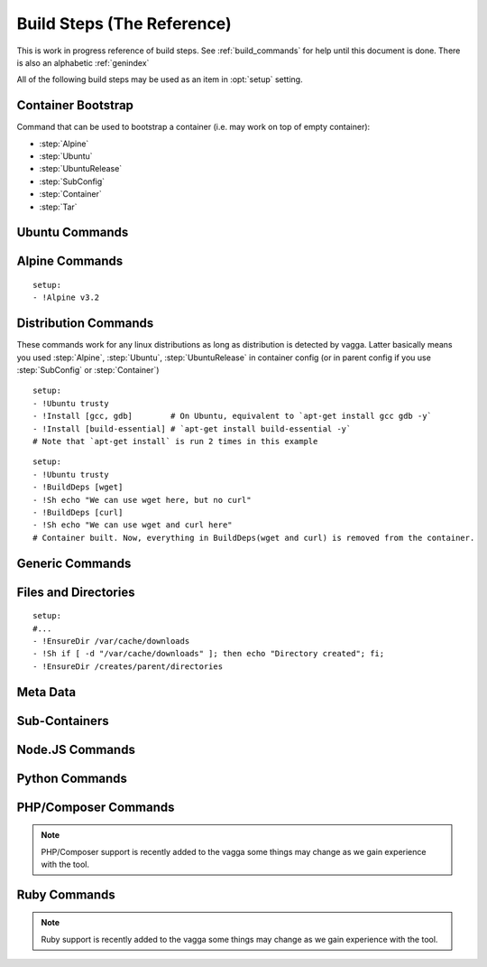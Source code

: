 .. highlight:: yaml

.. _build_steps:

===========================
Build Steps (The Reference)
===========================

This is work in progress reference of build steps. See :ref:`build_commands`
for help until this document is done. There is also an alphabetic
:ref:`genindex`

All of the following build steps may be used as an item in :opt:`setup`
setting.


Container Bootstrap
===================

Command that can be used to bootstrap a container (i.e. may work on top
of empty container):

* :step:`Alpine`
* :step:`Ubuntu`
* :step:`UbuntuRelease`
* :step:`SubConfig`
* :step:`Container`
* :step:`Tar`

Ubuntu Commands
===============

.. step:: Ubuntu

   Simple and straightforward way to install Ubuntu release.

   Example::

       setup:
       - !Ubuntu xenial

   The value is single string having the codename of release ``xenial``,
   ``trusty`` and ``precise`` known to work at the time of writing.

   The Ubuntu images are updated on daily basis. But vagga downloads and
   caches the image. To update the image that was downloaded by vagga you need
   to clean the cache.

   .. note:: This is shortcut install that enables all the default that are
      enabled in :step:`UbuntuRelease`. You can switch to ``UbuntuRelease`` if
      you need fine-grained control of things.

.. step:: UbuntuRelease

   This is more exensible but more cumbersome way to setup ubuntu (comparing
   to :step:`Ubuntu`). For example to install trusty you need::

   - !UbuntuRelease { codename: trusty }

   (note this works since vagga 0.6, previous versions required `version` field
   shich is now deprecated).

   You can also setup non-LTS release of different architecture::

   - !UbuntuRelease { codename: vivid, arch: i386 }

   All options:

   codename
     Name of the ubuntu release. Like `xenial` or `trusty`. Either this field
     or `url` field must be specified. If both are specified `url` take
     precedence.

   url
     Url to specific ubuntu image to download. May be any image, including
     `server` and `desktop` versions, but `cloudimg` is recommended. This
     must be filesystem image (i.e usuallly ending with `root.tar.gz`) not
     `.iso` image.

     Example: ``http://cloud-images.ubuntu.com/xenial/current/xenial-server-cloudimg-amd64-root.tar.gz``

   arch
     The architecture to install. Defaults to ``amd64``.

   keep-chfn-command
     (default ``false``) This may be set to ``true`` to enable
     ``/usr/bin/chfn`` command in the container. This often doesn't work on
     different host systems (see `#52
     <https://github.com/tailhook/vagga/issues/52>`_ as an example). The
     command is very rarely useful, so the option here is for completeness
     only.

   eatmydata
     (default ``true``) Install and enable ``libeatmydata``. This does **not**
     literally eat your data, but disables all ``fsync`` and ``fdatasync``
     operations during container build. This works only on distributions
     where we have tested it: ``xenial``, ``trusty``, ``precise``. On other
     distributions the option is ignored (but may be implemented in future).

     The ``fsync`` system calls are used by ubuntu package management tools to
     secure installing each package, so that on subsequent power failure your
     system can boot. When building containers it's both the risk is much
     smaller and build starts from scratch on any kind of failure anyway, so
     partially written files and directories do not matter.

     I.e. don't disable this flag unless you really want slow processing, or
     you have some issues with LD_PRELOAD'ing the library.

     .. note:: On ``trusty`` and ``precise`` this also enables ``universe``
        repository by default.

   version
     The verison of ubuntu to install. This must be digital ``YY.MM`` form,
     not a code name.

     **Deprecated**. Supported versions: ``12.04``,
     ``14.04``, ``14.10``, ``15.10``, ``16.04``. Other version will not work.
     This field will also be removed at some point in future.


.. step:: AptTrust

   This command fetches keys with ``apt-key`` and adds them to trusted keychain
   for package signatures. The following trusts a key for ``fkrull/deadsnakes``
   repository::

       - !AptTrust keys: [5BB92C09DB82666C]

   By default this uses ``keyserver.ubuntu.com``, but you can specify
   alternative::

       - !AptTrust
         server: hkp://pgp.mit.edu
         keys: 1572C52609D

   This is used to get rid of the error similar to the following::

        WARNING: The following packages cannot be authenticated!
          libpython3.5-minimal python3.5-minimal libpython3.5-stdlib python3.5
        E: There are problems and -y was used without --force-yes

   Options:

   server
     (default ``keyserver.ubuntu.com``) Server to fetch keys from. May be
     a hostname or ``hkp://hostname:port`` form.

   keys
     (default ``[]``) List of keys to fetch and add to trusted keyring. Keys
     can include full fingerprint or **suffix** of the fingerprint. The most
     common is the 8 hex digits form.

.. step:: UbuntuRepo

   Adds arbitrary debian repo to ubuntu configuration. For example to add
   newer python::

       - !UbuntuRepo
         url: http://ppa.launchpad.net/fkrull/deadsnakes/ubuntu
         suite: trusty
         components: [main]
       - !Install [python3.5]

   See :step:`UbuntuPPA` for easier way for dealing specifically with PPAs.

   Options:

   url
     Url to the repository. **Required**.

   suite
     Suite of the repository. The common practice is that the suite is named just
     like the codename of the ubuntu release. For example ``trusty``. **Required**.

   components
     List of the components to fetch packages from. Common practice to have a
     ``main`` component. So usually this setting contains just single
     element ``components: [main]``. **Required**.

.. step:: UbuntuPPA

   A shortcut to :step:`UbuntuRepo` that adds named PPA. For example, the
   following::

       - !Ubuntu trusty
       - !AptTrust keys: [5BB92C09DB82666C]
       - !UbuntuPPA fkrull/deadsnakes
       - !Install [python3.5]

   Is equivalent to::

       - !Ubuntu trusty
       - !UbuntuRepo
         url: http://ppa.launchpad.net/fkrull/deadsnakes/ubuntu
         suite: trusty
         components: [main]
       - !Install [python3.5]

.. step:: UbuntuUniverse

   The singleton step. Just enables an "universe" repository::

   - !Ubuntu trusty
   - !UbuntuUniverse
   - !Install [checkinstall]


Alpine Commands
===============

.. step:: Alpine

::

   setup:
   - !Alpine v3.2


Distribution Commands
=====================

These commands work for any linux distributions as long as distribution is
detected by vagga. Latter basically means you used :step:`Alpine`,
:step:`Ubuntu`, :step:`UbuntuRelease` in container config (or in parent
config if you use :step:`SubConfig` or :step:`Container`)

.. step:: Install

::

    setup:
    - !Ubuntu trusty
    - !Install [gcc, gdb]        # On Ubuntu, equivalent to `apt-get install gcc gdb -y`
    - !Install [build-essential] # `apt-get install build-essential -y`
    # Note that `apt-get install` is run 2 times in this example


.. step:: BuildDeps

::

    setup:
    - !Ubuntu trusty
    - !BuildDeps [wget]
    - !Sh echo "We can use wget here, but no curl"
    - !BuildDeps [curl]
    - !Sh echo "We can use wget and curl here"
    # Container built. Now, everything in BuildDeps(wget and curl) is removed from the container.


Generic Commands
================

.. step:: Sh

    Runs arbitrary shell command, for example::

        - !Ubuntu trusty
        - !Sh "apt-get install -y package"

    If you have more than one-liner you may use YAMLy *literal* syntax for it::

        setup:
        - !Alpine v3.2
        - !Sh |
           if [ ! -z "$(which apk)" ] && [ ! -z "$(which lbu)" ]; then
             echo "Alpine"
           fi
        - !Sh echo "Finished building the Alpine container"

    .. warning:: To run ``!Sh`` you need ``/bin/sh`` in the container. See
       :step:`Cmd` for more generic command runner.

    .. note:: The ``!Sh`` command is run by ``/bin/sh -exc``. With the flags
       meaning ``-e`` -- exit if any command fails, ``-x`` -- print command
       before executing, ``-c`` -- execute command. You may undo ``-ex`` by
       inserting ``set +ex`` at the start of the script. But it's not
       recommended.

.. step:: Cmd

   Runs arbitrary command in the container. The argument provided must be
   a YAML list. For example::

       setup:
       - !Ubuntu trusty
       - !Cmd ["apt-get", "install", "-y", "python"]

   You may use YAMLy features to get complex things. To run complex python
   code you may use::

       setup:
       - !Cmd
         - python
         - -c
         - |
           import socket
           print("Builder host", socket.gethostname())

   Or to get behavior similar to :step:`Sh` command, but with different shell::

       setup:
       - !Cmd
         - /bin/bash
         - -exc
         - |
           echo this is a bash script

.. step:: RunAs

   Runs arbitrary shell command as specified user (and/or group), for example::

      - !Ubuntu trusty
      - !RunAs
         user-id: 1
         script: |
           python -c "import os; print(os.getuid())"

   Options:

   script
      (required) Shell command or script to run

   user-id
      (default ``0``) User ID to run command as. If the ``external-user-id`` is
      omitted this has same effect like using ``sudo -u``.

   external-user-id
      (optional) See :ref:`explanation of external-user-id <external-user-id>`
      for ``!Command`` as it does the same.

   group-id
      (default ``0``) Group ID to run command as.

   supplementary-gids
      (optional) The list of group ids of the supplementary groups.
      By default it's an empty list.

   work-dir
      (default ``/work``) Directory to run script in.

.. step:: Download

   Downloads file and puts it somewhere in the file system.

   Example::

       - !Download
         url: https://jdbc.postgresql.org/download/postgresql-9.4-1201.jdbc41.jar
         path: /opt/spark/lib/postgresql-9.4-1201.jdbc41.jar

   .. note:: This step does not require any download tool to be installed in
      the container. So may be used to put static binaries into container
      without a need to install the system.

   Options:

   url
     (required) URL to download file from
   path
     (required) Path where to put file. Should include the file name (vagga
     doesn't try to guess it for now). Path may be in ``/tmp`` to be used only
     during container build process.
   mode
     (default '0o644') Mode (permissions) of the file. May be used to make
     executable bit enabled for downloaded script

   .. warning:: The download is cached similarly to other commands. Currently
      there is no way to control the caching. But it's common practice to
      publish every new version of archive with different URL (i.e. include
      version number in the url itself)


.. step:: Tar

   Unpacks Tar archive into container's filesystem.

   Example::

       - !Tar
         url: http://something.example.com/some-project-1.0.tar.gz
         path: /
         subdir: some-project-1.0

   Downloaded file is stored in the cache and reused indefinitely. It's
   expected that the new version of archive will have a new url. But
   occasionally you may need to clean the cache to get the file fetched again.

   url
     **Required**. The url or a path of the archive to fetch. If the url
     startswith dot ``.`` it's treated as a file name relative to the project
     directory. Otherwise it's a url of the file to download.

     .. note:: Since vagga 0.6 we allow to unpack local paths starting
        with ``/volumes/`` as file on one of the volumes configured in settings
        (:opt:`external-volumes`). This is exprimental, and requires every user
        to update their setthings before building a container. Still may be
        useful for building company-internal things.

   path
     (default ``/``). Target path where archive should be unpacked to. By
     default it's a root of the filesystem.

   subdir
     Subdirectory inside the archive to extract. May be ``.`` to extract the
     root of the archive.

   **This command may be used to populate the container from scratch**

.. step:: TarInstall

   Similar to :step:`Tar` but unpacks archive into a temporary directory and
   runs installation script.

   Example::

       setup:
       - !TarInstall
         url: http://static.rust-lang.org/dist/rust-1.4.0-x86_64-unknown-linux-gnu.tar.gz
         script: ./install.sh --prefix=/usr


   url
     **Required**. The url or a path of the archive to fetch. If the url
     startswith dot ``.`` it's treated as a file name relative to the project
     directory. Otherwise it's a url of the file to download.

   subdir
     Subdirectory which command is run in. May be ``.`` to run command inside
     the root of the archive.

     The common case is having a single directory in the archive,
     and that directory is used as a working directory for script by default.

   script
     The command to use for installation of the archive. Default is effectively
     a ``./configure --prefix=/usr && make && make install``.

     The script is run with ``/bin/sh -exc``, to have better error hadling
     and display. Also this means that dash/bash-compatible shell should be
     installed in the previous steps under path ``/bin/sh``.

.. step:: Git

   Check out a git repository into a container. This command doesn't require
   git to be installed in the container.

   Example::

        setup:
        - !Alpine v3.1
        - !Install [python]
        - !Git
          url: git://github.com/tailhook/injections
          path: /usr/lib/python3.5/site-packages/injections

   (the example above is actually a bad idea, many python packages will work
   just from source dir, but you may get improvements at least by precompiling
   ``*.pyc`` files, see :step:`GitInstall`)


   Options:

   url
      (required) The git URL to use for cloning the repository

   revision
      (optional) Revision to checkout from repository. Note if you don't
      specify a revision, the latest one will be checked out on the first
      build and then cached indefinitely

   branch
      (optional) A branch to check out. Usually only useful if revision is
      not specified

   path
      (required) A path where to store the repository.


.. step:: GitInstall

   Check out a git repository to a temporary directory and run script. This
   command doesn't require git to be installed in the container.

   Example::

        setup:
        - !Alpine v3.1
        - !Install [python, py-setuptools]
        - !GitInstall
          url: git://github.com/tailhook/injections
          script: python setup.py install

   Options:

   url
      (required) The git URL to use for cloning the repository

   revision
      (optional) Revision to checkout from repository. Note if you don't
      specify a revision, the latest one will be checked out on the first
      build and then cached indefinitely

   branch
      (optional) A branch to check out. Usually only useful if revision is
      not specified

   subdir
      (default root of the repository) A subdirectory of the repository to
      run script in

   script
      (required) A script to run inside the repository. It's expected that
      script does compile/install the software into the container. The script
      is run using `/bin/sh -exc`


Files and Directories
=====================

.. step:: Text

   Writes a number of text files into the container file system. Useful for
   wrinting short configuration files (use external files and file copy
   or symlinks for writing larger configs)

   Example::

       setup:
       - !Text
         /etc/locale.conf: |
            LANG=en_US.UTF-8
            LC_TIME=uk_UA.UTF-8

.. step:: Copy

   Copy file or directory into the container. Useful either to put build
   artifacts from temporary location into permanent one, or to copy files
   from the project directory into the container.

   Example::

        setup:
        - !Copy
          source: /work/config/nginx.conf
          path: /etc/nginx/nginx.conf

   For directories you might also specify regular expression to ignore::

        setup:
        - !Copy
          source: /work/mypkg
          path: /usr/lib/python3.4/site-packages/mypkg
          ignore-regex: "(~|.py[co])$"

   Symlinks are copied as-is. Path translation is done neither for relative nor
   for absolute symlinks. Hint: relative symlinks pointing inside the copied
   directory work well, as well as absolute symlinks that point to system
   locations.

   .. note:: The command fails if any file name has non-utf-8 decodable names.
      This is intentional. If you really need bad filenames use traditional
      ``cp`` or ``rsync`` commands.

   Options:

   source
     (required) Absolute to directory or file to copy. If path starts with
     ``/work`` files are checksummed to get the version of the container.

   path
     (required) Destination path

   ignore-regex
     (default ``(^|/)\.(git|hg|svn|vagga)($|/)|~$|\.bak$|\.orig$|^#.*#$``)
     Regular expression of paths to ignore. Default regexp ignores common
     revision control folders and editor backup files.

   include-regex
     (default ``None``)
     Regular expression of paths to include. When path matches both ignore and
     include expressions it will be ignored. Also note that if
     ``include-regex`` matches only the folder, no contents will be included.
     For example ``patches/.*\.sql$`` will copy all ``patches`` directories with
     all ``.sql`` files inside them.

   owner-uid, owner-gid
     (preserved by default) Override uid and gid of files and directories when
     copying. It's expected that most useful case is ``owner-uid: 0`` and
     ``owner-gid: 0`` but we try to preserve the owner by default. Note that
     unmapped users (the ones that don't belong to user's subuid/subgid range),
     will be set to ``nobody`` (65535).

   .. warning:: If the source directory starts with `/work` all the files are
      read and checksummed on each run of the application in the container. So
      copying large directories for this case may influence container startup
      time even if rebuild is not needed.

   This command is useful for making deployment containers (i.e. to put
   application code to the container file system). For this case checksumming
   issue above doesn't apply. It's also useful to enable :opt:`auto-clean` for
   such containers.

.. step:: Remove

   Remove file or a directory from the container and keep it clean on the end
   of container build. Useful for removing cache directories.

   This is also inherited by subcontainers. So if you know that some installer
   leaves temporary (or other unneeded files) after a build you may add this
   entry instead of using shell `rm` command. The `/tmp` directory is cleaned
   by default. But you may also add man pages which are not used in container.

   Example::

       setup:
       - !Remove /var/cache/something

   For directories consider use :step:`EmptyDir` if you need to keep cleaned
   directory in the container.

.. step:: EnsureDir

::

    setup:
    #...
    - !EnsureDir /var/cache/downloads
    - !Sh if [ -d "/var/cache/downloads" ]; then echo "Directory created"; fi;
    - !EnsureDir /creates/parent/directories

.. step:: EmptyDir

   Cleans up a directory. It's similar to the `Remove` but keeps directory
   created.

.. step:: CacheDirs

   Adds build cache directories. Example::

        - !CacheDirs
          /tmp/pip-cache/http: pip-cache-http
          /tmp/npm-cache: npm-cache

   This maps ``/tmp/pip-cache/http`` into the cache directory of the vagga, by
   default it's ``~/.vagga/.cache/pip-cache-http``. This allows to reuse same
   download cache by multiple rebuilds of the container. And if shared cache
   is used also reuses the cache between multiple projects.

   Be picky on the cache names, if file conficts there may lead to unexpected
   build results.

   .. note:: Vagga uses a lot of cache dirs for built-in commands. For example
      the ones described above are used whenever you use ``Py*`` and ``Npm*``
      commands respectively. You don't need to do anything special to use
      cache.


Meta Data
=========

.. step:: Env

   Set environment variables for the build.

   Example::

       setup:
       - !Env HOME: /root

   .. note:: The variables are used only for following build steps, and are
      inherited on the :step:`Container` directive. But they are *not used when
      running* the container.

.. step:: Depends

   Rebuild the container when a file changes. For example:

   .. code-block:: yaml

      setup:
      # ...
      - !Depends requirements.txt
      - !Sh "pip install -r requirements.txt"

   The example is not the best one, you could use :step:`Py3Requirements` for
   the same task.

   Only the hash of the contents of a file is used in versioning the container
   not an owner or permissions.  Consider adding the :opt:`auto-clean` option
   if it's temporary container that depends on some generated file (sometimes
   useful for tests).


Sub-Containers
==============

.. step:: Container

   Build a container based on another container::

       container:
         base:
           setup:
           - !Ubuntu trusty
           - !Py3Install [django]
         test:
           setup:
           - !Container base
           - !Py3Install [nosetests]

   There two known use cases of functionality:

   1. Build test/deploy containers on top of base container (example above)
   2. Cache container build partially if you have to rebuild last commands
      of the container frequently

   In theory, the container should behave identically as if the commands would
   be copy-pasted to the `setup` fo dependent container, but sometimes things
   doesn't work. Known things:

   1. The packages in a :step:`BuildDeps` are removed
   2. :step:`Remove` and :step:`EmptyDir` will empty the directory
   3. :step:`Build` with `temporary-mount` is not mounted

   If you have any other bugs with container nesting report in the bugtracker.

   .. note:: :step:`Container` step doesn't influence ``environ`` and
      ``volumes`` as all other options of the container in any way. It only
      somewhat replicate ``setup`` sequence. We require whole environment
      be declared manually (you you can use YAMLy aliases)


.. step:: SubConfig

    This feature allows to generate (parts of) ``vagga.yaml`` for the
    container.  For example, here is how we use a docker2vagga_ script to
    transform ``Dockerfile`` into vagga config:

    .. code-block:: yaml

      docker-parser: ❶
        setup:
        - !Alpine v3.1
        - !Install [python]
        - !Depends Dockerfile ❷
        - !Depends docker2vagga.py ❷
        - !Sh 'python ./docker2vagga.py > /docker.yaml' ❸

      somecontainer:
        setup:
        - !SubConfig
          source: !Container docker-parser ❶
          path: docker.yaml ❹
          container: docker-smart ❺

    Few comments:

    * ❶ -- container used for build, it's rebuilt automatically as a dependency for
      "somecontainer"
    * ❷ -- normal dependency rules apply, so you must add external files that are
      used to generate the container and vagga file in it
    * ❸ -- put generated vagga file inside a container
    * ❹ -- the "path" is relative to the source if the latter is set
    * ❺ -- name of the container used *inside* a "docker.yaml"

    .. _docker2vagga: https://github.com/tailhook/vagga/blob/master/tests/subconfig/docker2vagga.py

    .. warning:: The functionality of ``!SubConfig`` is experimental and is a
       subject to change in future. In particular currently the ``/work`` mount
       point and current directory used to build container are those of initial
       ``vagga.yaml`` file. It may change in future.

    The ``!SubConfig`` command may be used to include some commands from another
    file without building container. Just omit ``generator`` command:

    .. code-block:: yaml

       subdir:
         setup:
         - !SubConfig
           path: subdir/vagga.yaml
           container: containername

    The YAML file used may be a partial container, i.e. it may contain just few
    commands, installing needed packages. The other things (including the name of
    the base distribution) can be set by original container:

    .. code-block:: yaml

        # vagga.yaml
        containers:
          ubuntu:
            setup:
            - !Ubuntu trusty
            - !SubConfig
              path: packages.yaml
              container: packages
          alpine:
            setup:
            - !Alpine v3.1
            - !SubConfig
              path: packages.yaml
              container: packages

        # packages.yaml
        containers:
          packages:
            setup:
            - !Install [redis, bash, make]


.. step:: Build

   This command is used to build some parts of the container in another one.
   For example::

        containers:
          webpack: ❶
            setup:
            - !NpmInstall [webpack]
            - !NpmDependencies
          jsstatic:
            setup:
            - !Container webpack ❶
            - !Copy ❷
                source: /work/frontend
                path: /tmp/js
            - !Sh |
                cd /tmp/js
                webpack --output-path /var/javascripts
            auto-clean: true ❸
          nginx:
            setup:
            - !Alpine v3.3
            - !Install [nginx]
            - !Build
              container: jsstatic
              source: /var/javascripts
              path: /srv/www

   Note the following things:

   * ❶ -- We use separate container for npm *dependencies* so we don't have
     to rebuild it on each change of the sources
   * ❷ -- We copy javascript sources into our temporary container.
     The important part of copying operation is that all the sources are hashed
     and versioned when copying. So container will be rebuild on source
     changes. Since we don't need sources in the container we just put them in
     temporary folder.
   * ❸ -- The temporary container is cleaned automatically (there is low chance
     that it will ever be reused)

   Technically it works similar to ``!Container`` except it doesn't apply
   configuration from the source container and allows to fetch only parts of
   the resulting container.

   Another motivating example is building a package::

        containers:
          pkg:
            setup:
            - !Ubuntu trusty
            - !Install [build-essential]
            - !EnsureDir /packages
            - !Sh |
                checkinstall --pkgname=myapp --pakdir=/packages make
            auto-clean: true
          nginx:
            setup:
            - !Ubuntu trusty
            - !Build
              container: pkg
              source: /packages
              temporary-mount: /tmp/packages
            - !Sh dpkg -i /tmp/packages/mypkg_0.1.deb

   Normal versioning of the containers apply. This leads to the following
   consequences:

   * Putting multiple :step:`Build` steps with the same ``container`` will
     build container only once (this way you may extract multiple folders from
     the single container).
   * Despite the name ``Build`` dependencies are not rebuilt.
   * The :step:`Build` command itself depends only on the container but on on
     the individual files. You need to ensure that the source container is
     versioned well (sometimes you need :step:`Copy` or :step:`Depends` for
     the task)

   Options:

   container
        (required) Name of the container to build and to extract data from

   source
        (default ``/``) Source directory (absolute path inside the source
        container) to copy files from

   path
        Target directory (absolue path inside the resulting container) to copy
        (either ``path`` or ``temporary-mount`` required)

   temporary-mount
        A directory to mount ``source`` into. This is useful if you don't want
        to copy files, but rather want to use files from there. The directory
        is created automatically if not exists, but not parent directories.
        It's probably good idea to use a subdirectory of the temporary dir,
        like ``/tmp/package``. The mount is **read-only** and persists until
        the end of the container build and is not propagated through
        :step:`Container` step.


Node.JS Commands
================

.. step:: NpmInstall

   Example::

        setup:
        - !NpmInstall [babel-loader@6.0, webpack]

   Install a list of node.js packages. If no linux distributions were used yet
   ``!NpmInstall`` installs the latest ``Alpine`` distribution. Node is
   installed automatically and analog of the ``node-dev`` package is also added
   as a build dependency.

   .. note:: Packages installed this way (as well as those installed by
       ``!NpmDependencies`` are located under ``/usr/lib/node_modules``. In
       order for node.js to find them, one should set the environment variable
       ``NODE_PATH``, making the example become

       Example::

            setup:
            - !NpmInstall [babel-loader@6.0, webpack]
            environ:
              NODE_PATH: /usr/lib/node_modules

.. step:: NpmDependencies

   Works similarly to :step:`NpmInstall` but installs packages from
   ``package.json``. For example::

        - !NpmDependencies

   This installs dependencies and ``devDependencies`` from ``package.json``
   into a container (with ``--global`` flag).

   You may also customize ``package.json`` and install other kinds of
   dependencies::

        - !NpmDependencies
          file: frontend/package.json
          peer: true
          optional: true
          dev: false


   .. note:: Since npm supports a whole lot of different versioning schemes and
      package sources, some features may not work or may not version properly.
      You may send a pull request for some unsupported scheme. But we are going
      to support only the popular ones. Generally, it's safe to assume that we
      support a npmjs.org packages and git repositories with full url.

   .. note:: We don't use ``npm install .`` to execute this command but
      rather use a command-line to specify every package there. It works better
      because ``npm install --global .`` tries to install this specific package
      to the system, which is usually not what you want.


   Options:

   file
       (default ``package.json``) A file to get dependencies from


   package
       (default ``true``) Whether to install package dependencies (i.e. the
       ones specified in ``dependencies`` key)

   dev
       (default ``true``) Whether to install ``devDependencies`` (we assume
       that vagga is mostly used for develoment environments so dev
       dependencies should be on by default)

   peer
       (default ``false``) Whether to install ``peerDependencies``

   bundled
       (default ``true``) Whether to install ``bundledDependencies`` (and
       ``bundleDependencies`` too)

   optional
       (default ``false``) Whether to install ``optionalDependencies``. *By
       default npm tries to install them, but don't fail if it can't install.
       Vagga tries its best to guarantee that environment is the same, so
       dependencies should either install everywhere or not at all.
       Additionally because we don't use "npm install package.json" as
       described earlier we can't reproduce npm's behavior exactly. But
       optional dependencies of dependencies will probably try to install.*

   .. warning:: This is a new command. We can change default flags used, if
      that will be more intuitive for most users.

.. step:: NpmConfig

   The directive configures various settings of npm commands above.
   For example, you may want to turn off automatic nodejs installation so
   you can use custom oversion of it::

       - !NpmConfig
           install_node: false
           npm_exe: /usr/local/bin/npm
       - !NpmInstall [webpack]

   .. note:: Every time :step:`NpmConfig` is specified, options are
      **replaced** rather than *augmented*. In other words, if you start a
      block of npm commands with :step:`NpmConfig`, all subsequent
      commands will be executed with the same options, no matter which
      :step:`NpmConfig` settings were before.

   All options:

   npm-exe
        (default is ``npm``) The npm command to use for
        installation of packages.

   install-node
        (default ``true``) Whether to install nodejs and npm automatically.
        Setting the option to ``false`` is useful for setting up custom
        version of the node.js.


Python Commands
===============

.. step:: PipConfig

   The directive configures various settings of pythonic commands below. The
   mostly used option is ``dependencies``::

       - !PipConfig
           dependencies: true
       - !Py3Install [flask]

   Most options directly correspond to the pip command line options so refer to
   `pip help`_ for more info.

   .. note:: Every time :step:`PipConfig` is specified, options are **replaced**
      rather than *augmented*. In other words, if you start a block of pythonic
      commands with :step:`PipConfig`, all subsequent commands will be executed
      with the same options, no matter which :step:`PipConfig` settings were before.

   All options:

   dependencies
       (default ``false``) allow to install dependencies. If the option is
       ``false`` (by default) pip is run with ``pip --no-deps``

   index-urls
       (default ``[]``) List of indexes to search for packages. This
       corresponds to ``--index-url`` (for the first element) and
       ``--extra-index-url`` (for all subsequent elements) options on the
       pip command-line.

       When the list is empty (default) the ``pypi.python.org`` is used.

   find-links
       (default ``[]``) List of URLs to HTML files that need to be parsed
       for links that indicate the packages to be downloaded.

   trusted-hosts
       (default ``[]``) List of hosts that are trusted to download packages
       from.

   cache-wheels
       (default ``true``) Cache wheels between different rebuilds of the
       container. The downloads are always cached. Only binary wheels are
       toggled with the option. It's useful to turn this off if you build
       many containers with different dependencies.

       Starting with vagga v0.4.1 cache is namespaced by linux distribution and
       version. It was single shared cache in vagga <= v0.4.0

   install-python
       (default ``true``) Install python automatically. This will install
       either python2 or python3 with a default version of your selected linux
       distribution. You may set this parameter to ``false`` and install python
       yourself. This flag doesn't disable automatic installation of pip itself
       and version control packages. Note that by default ``python-dev`` style
       packages are as build dependencies installed too.

   python-exe
       (default is either ``python2`` or ``python3`` depending on which command
       is called, e.g. ``Py2Install`` or ``Py3Install``) This allows to change
       executable of python. It may be either just name of the specific python
       interpreter (``python3.5``) or full path. Note, when this is set, the
       command will be called both for ``Py2*`` commands and ``Py3*`` commands.

   .. _pip help: https://pip.readthedocs.org/en/stable/reference/pip_install/


.. step:: Py2Install

   Installs python package for Python 2.7 using pip. Example:

   .. code-block:: yaml

        setup:
        - !Ubuntu trusty
        - !Py2Install [sphinx]

   We always fetch latest pip for installing dependencies. The ``python-dev``
   headers are installed for the time of the build too. Both ``python-dev``
   and ``pip`` are removed when installation is finished.

   The following ``pip`` package specification formats are supported:

   * The ``package_name==version`` to install specific version
     **(recommended)**
   * Bare ``package_name`` (should be used only for one-off environments)
   * The ``git+`` and ``hg+`` links (the git and mercurial are installed as
     build dependency automatically), since vagga 0.4 ``git+https`` and
     ``hg+https`` are supported too (required installing ``ca-ceritificates``
     manually before)

   All other forms may work but not supported. Specifying command-line
   arguments instead of package names is not supported.

   See :step:`Py2Requirements` for the form that is both more convenient and
   supports non-vagga installations better.

   .. note:: If you configure ``python-exe`` in :step:`PipConfig` there is no
      difference between :step:`Py2Install` and :step:`Py3Install`.

.. _pip: http://pip.pypa.io

.. step:: Py2Requirements

   This command is similar to :step:`Py2Install` but gets package names from
   the file. Example:

   .. code-block:: yaml

        setup:
        - !Ubuntu trusty
        - !Py2Requirements "requirements.txt"

   See :step:`Py2Install` for more details on package installation and
   :step:`PipConfig` for more configuration.

.. step:: Py3Install

   Same as :step:`Py2Install` but installs for Python 3.x by default.

   .. code-block:: yaml

        setup:
        - !Alpine v3.3
        - !Py3Install [sphinx]

   See :step:`Py2Install` for more details on package installation and
   :step:`PipConfig` for more configuration.

.. step:: Py3Requirements

   This command is similar to :step:`Py3Install` but gets package names from
   the file. Example:

   .. code-block:: yaml

        setup:
        - !Alpine v3.3
        - !Py3Requirements "requirements.txt"

   See :step:`Py2Install` for more details on package installation and
   :step:`PipConfig` for more configuration.

.. not yet implemented

    .. step:: PyFreeze

       Install python dependencies and freeze them.

       .. admonition:: Experimental

          This command is a subject of change at any time, while we are trying to
          figure out how this thing should work.

       Example::

            setup:
            - !Ubuntu trusty
            - !PyFreeze
              freeze-file: "requirements.txt"
              packages: [flask]

       If the file "requirements.txt" exists. It will install the packages listed
       in the file, otherwise it will build temporary container. Run ``pip freeze``
       in the container and store the data in ``requirements.txt``. Then it will
       build the real container.

       The file ``requirements.txt`` is expected to be checked out into version
       control, so everybody gets same dependencies.

       If ``packages`` is changed after ``requirements.txt`` is generated, vagga
       should be able to detect this and regenerate requirements.txt

       Parameters:

       freeze-file
         (default ``requirements.txt``) The file where dependencies will be stored

       requirements
         (optional) The file where original list of dependencies is. This option
         is an alternative to ``packages``

       packages
         (optional) List of python packages to install. Packages may optionally
         contain versions.


       See `the article`__ for motivation for this command

       __ https://medium.com/p/vagga-the-higher-level-package-manager-e49e85fed42a


PHP/Composer Commands
=====================

.. note:: PHP/Composer support is recently added to the vagga some things may
   change as we gain experience with the tool.

.. step:: ComposerInstall

   Example::

        setup:
        - !Alpine v3.3
        - !ComposerInstall ["phpunit/phpunit:~5.2.0"]

   Install a list of php packages using ``composer global require --prefer-dist
   --update-no-dev``. Packages are installed in ``/usr/local/lib/composer/vendor``.

   Binaries are automatically installed to ``/usr/local/bin`` by Composer so
   they are available in your PATH.

   Composer itself is located at ``/usr/local/bin/composer`` and available in
   your PATH as well. After container is built, the Composer executable is no
   longer available.

.. step:: ComposerDependencies

   Install packages from ``composer.json`` using ``composer install``. For
   example::

        - !ComposerDependencies

   Similarly to :step:`ComposerInstall`, packages are installed at
   ``/usr/local/lib/composer/vendor``, including those listed at ``require-dev``,
   as Composer default behavior.

   Options correspond to the ones available to the ``composer install`` command
   line so refer to `composer cli docs`_ for detailed info.

   Options:

   working_dir
       (default ``None``) Use the given directory as working directory

   dev
       (default ``true``) Whether to install ``require-dev`` (this is Composer
       default behavior).

   prefer
       (default ``None``) Preferred way to download packages. Can be either
       ``source`` or ``dist``. If no specified, will use Composer default
       behavior (use ``dist`` for stable).

   ignore_platform_reqs
       (default ``false``) Ignore ``php``, ``hhvm``, ``lib-*`` and ``ext-*``
       requirements.

   no_autoloader
       (default ``false``) Skips autoloader generation.

   no_scripts
       (default ``false``) Skips execution of scripts defined in
       ``composer.json``.

   no_plugins
       (default ``false``) Disables plugins.

   optimize_autoloader
       (default ``false``) Convert PSR-0/4 autoloading to classmap to get a
       faster autoloader.

   classmap_authoritative
       (default ``false``) Autoload classes from the classmap only. Implicitly
       enables ``optimize_autoloader``.

   .. _composer cli docs: https://getcomposer.org/doc/03-cli.md#install

.. step:: ComposerConfig

   The directive configures various settings of composer commands above.
   For example, you may want to use hhvm instead of php::

      - !ComposerConfig
           install_runtime: false
           runtime_exe: hhvm
       - !ComposerInstall [phpunit/phpunit]

   .. note:: Every time :step:`ComposerConfig` is specified, options are
      **replaced** rather than *augmented*. In other words, if you start a
      block of composer commands with :step:`ComposerConfig`, all subsequent
      commands will be executed with the same options, no matter which
      :step:`ComposerConfig` settings were before.

   All options:

   runtime_exe
        (default ``php``) The command to use for running Composer.

   install_runtime
        (default ``true``) Whether to install the default runtime (php)
        automatically. Setting the option to ``false`` is useful when using
        hhvm, for example.

   install_dev
        (default ``false``) Whether to install development packages (php-dev).
        Defaults to false since it is rare for php projects to build modules and
        it may require manual configuration.

   include_path
        (default ``.:/usr/local/lib/composer``) Set ``include_path``. This option
        overrides the default ``include_path`` instead of appending to it.

   keep_composer
        (default ``false``) If set to ``true``, the composer binary will not be
        removed after build.

   vendor_dir
        (default ``/usr/local/lib/composer/vendor``) The directory where composer
        dependencies will be installed.

   .. note:: Setting ``install_runtime`` to false still installs Composer.


Ruby Commands
=============

.. note:: Ruby support is recently added to the vagga some things may change as
   we gain experience with the tool.

.. step:: GemInstall

   Example::

        setup:
        - !Alpine v3.3
        - !GemInstall [rake]

   Install a list of ruby gems using ``gem install --bindir /usr/local/bin
   --no-document``.

   The ``--bindir`` option instructs ``gem`` to install binaries in ``/usr/local/bin``
   so they are available in your PATH.

.. step:: GemBundle

   Install gems from ``Gemfile`` using ``bundle install --system --binstubs
   /usr/local/bin``. For example::

        - !GemBundle

   Options correspond to the ones available to the ``bundle install`` command
   line, so refer to `bundler documentation`_ for detailed info.

   Options:

   gemfile
       (default ``Gemfile``) Use the specified gemfile instead of Gemfile.

   without
       (default ``[]``) Exclude gems that are part of the specified named group.

   trust_policy
       (default ``None``) Sets level of security when dealing with signed gems.
       Accepts `LowSecurity`, `MediumSecurity` and `HighSecurity` as values.

   .. _bundler documentation: http://bundler.io/bundle_install.html

.. step:: GemConfig

   The directive configures various settings of ruby commands above::

      - !GemConfig
           install_ruby: true
           gem_exe: gem
           update_gem: true
       - !GemInstall [rake]

   .. note:: Every time :step:`GemConfig` is specified, options are
      **replaced** rather than *augmented*. In other words, if you start a
      block of ruby commands with :step:`GemConfig`, all subsequent
      commands will be executed with the same options, no matter which
      :step:`GemConfig` settings were before.

   All options:

   install_ruby
        (default ``true``) Whether to install ruby.

   gem_exe
        (default ``/usr/bin/gem``) The rubygems executable.

   update_gem
        (default ``true``) Whether to update rubygems itself.

   .. note:: If you set ``install_ruby`` to false you will also have to provide
      rubygems if needed.

   .. note:: If you set ``gem_exe``, vagga will no try to update rubygems.
